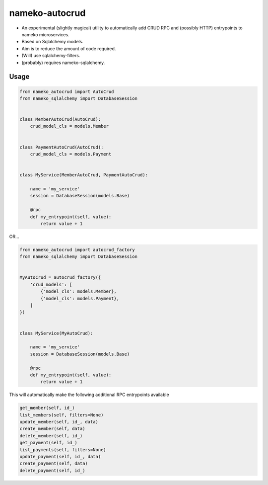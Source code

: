 nameko-autocrud
=================

-  An experimental (slightly magical) utility to automatically add CRUD RPC and (possibly HTTP) entrypoints to nameko microservices.
-  Based on Sqlalchemy models.
-  Aim is to reduce the amount of code required.
-  (Will) use sqlalchemy-filters. 
-  (probably) requires nameko-sqlalchemy.

Usage
-----

.. code-block:: python

    from nameko_autocrud import AutoCrud
    from nameko_sqlalchemy import DatabaseSession


    class MemberAutoCrud(AutoCrud):
        crud_model_cls = models.Member


    class PaymentAutoCrud(AutoCrud):
        crud_model_cls = models.Payment


    class MyService(MemberAutoCrud, PaymentAutoCrud):
    
        name = 'my_service'
        session = DatabaseSession(models.Base)
        
        @rpc
        def my_entrypoint(self, value):
            return value + 1

OR...

.. code-block:: python

    from nameko_autocrud import autocrud_factory
    from nameko_sqlalchemy import DatabaseSession


    MyAutoCrud = autocrud_factory({
        'crud_models': [
            {'model_cls': models.Member},
            {'model_cls': models.Payment},
        ]
    })


    class MyService(MyAutoCrud):
    
        name = 'my_service'
        session = DatabaseSession(models.Base)
        
        @rpc
        def my_entrypoint(self, value):
            return value + 1
            
      
This will automatically make the following additional RPC entrypoints available

.. code-block:: python

    get_member(self, id_)
    list_members(self, filters=None)
    update_member(self, id_, data)
    create_member(self, data)
    delete_member(self, id_)
    get_payment(self, id_)
    list_payments(self, filters=None)
    update_payment(self, id_, data)
    create_payment(self, data)
    delete_payment(self, id_)
    
